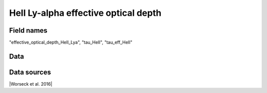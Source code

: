 .. _effective_optical_depth_HeII_Lya:

HeII Ly-alpha effective optical depth
=====================================

Field names
^^^^^^^^^^^
"effective_optical_depth_HeII_Lya", "tau_HeII", "tau_eff_HeII"
    
Data
^^^^

.. image:: ../plots/effective_optical_depth_HeII_Lya.png
   :height: 200pt

Data sources
^^^^^^^^^^^^

|Worseck et al. 2016|

.. |Worseck et al. 2016| raw:: html

   <a href="https://iopscience.iop.org/article/10.3847/0004-637X/825/2/144" target="_blank">Worseck et al. 2016</a>


